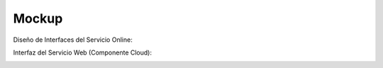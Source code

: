 ===================
Mockup
===================



Diseño de Interfaces del Servicio Online:

.. image:: image/Mockup_v01.PNG

Interfaz del Servicio Web (Componente Cloud):

.. image:: image/Mockup_v02_ServiceWeb.PNG
